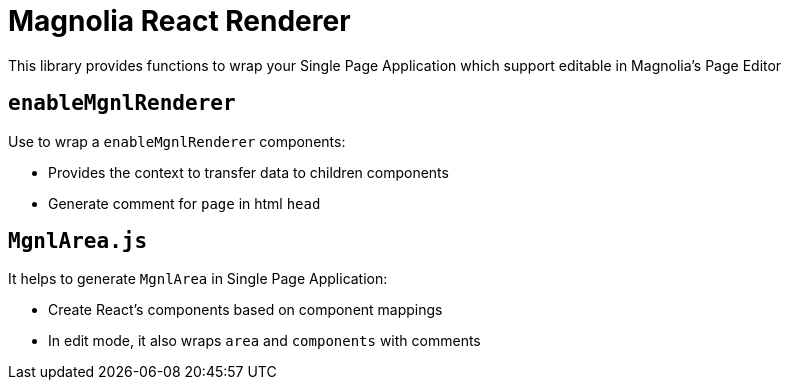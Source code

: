 = Magnolia React Renderer

This library provides functions to wrap your Single Page Application which support editable in Magnolia's Page Editor



== `enableMgnlRenderer`
Use to wrap a `enableMgnlRenderer` components:

* Provides the context to transfer data to children components
* Generate comment for `page` in html `head`


== `MgnlArea.js`

It helps to generate `MgnlArea` in Single Page Application:

* Create React's components based on component mappings
* In edit mode, it also wraps `area` and `components` with comments